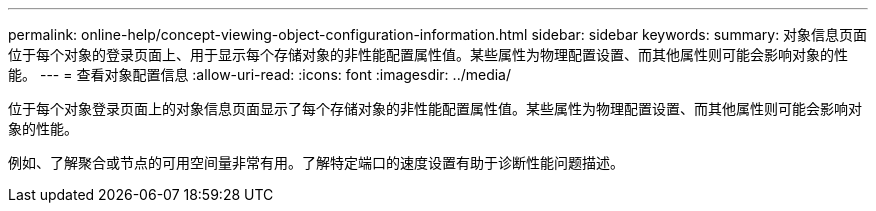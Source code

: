 ---
permalink: online-help/concept-viewing-object-configuration-information.html 
sidebar: sidebar 
keywords:  
summary: 对象信息页面位于每个对象的登录页面上、用于显示每个存储对象的非性能配置属性值。某些属性为物理配置设置、而其他属性则可能会影响对象的性能。 
---
= 查看对象配置信息
:allow-uri-read: 
:icons: font
:imagesdir: ../media/


[role="lead"]
位于每个对象登录页面上的对象信息页面显示了每个存储对象的非性能配置属性值。某些属性为物理配置设置、而其他属性则可能会影响对象的性能。

例如、了解聚合或节点的可用空间量非常有用。了解特定端口的速度设置有助于诊断性能问题描述。
